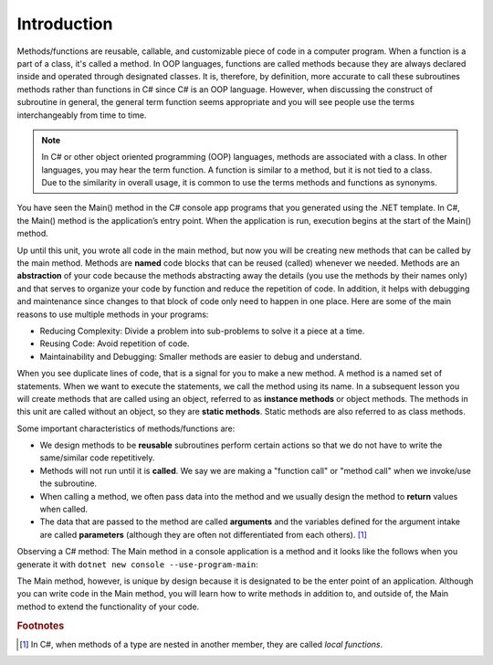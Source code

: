 .. index:: function; definition

.. _A-First-Function:

Introduction
==============

Methods/functions are reusable, callable, and customizable piece of code 
in a computer program. When a function is a part of a class, 
it's called a method. In OOP languages, functions are called methods because they are 
always declared inside and operated through designated classes. It is, therefore, 
by definition, more accurate to call these subroutines methods rather than functions in C# 
since C# is an OOP language. However, when discussing the construct of subroutine 
in general, the general term function seems appropriate and you will see people use the terms 
interchangeably from time to time.


.. note:: 
   In C# or other object oriented programming (OOP) languages, methods 
   are associated with a class. In other languages, you may hear the term function. 
   A function is similar to a method, but it is not tied to a class. Due to the 
   similarity in overall usage, it is common to use the terms methods and functions as synonyms.

You have seen the Main() method in the C# console app programs that you generated 
using the .NET template. In C#, the Main() method is the application’s entry point. 
When the application is run, execution begins at the start of the Main() method. 

Up until this unit, you wrote all code in the main method, but now you 
will be creating new methods that can be called by the main method. Methods are 
**named** code blocks that can be reused (called) whenever we needed. Methods are an 
**abstraction** of your code because the methods abstracting away the details (you use 
the methods by their names only) and that serves to organize your code by function 
and reduce the repetition of code. In addition, it helps with debugging and 
maintenance since changes to that block of code only need to happen in one place. 
Here are some of the main reasons to use multiple methods in your programs:

- Reducing Complexity: Divide a problem into sub-problems to solve it a piece at a time.
- Reusing Code: Avoid repetition of code.
- Maintainability and Debugging: Smaller methods are easier to debug and understand.

When you see duplicate lines of code, that is a signal for you to make a new method. 
A method is a named set of statements. When we want to execute the statements, we 
call the method using its name. In a subsequent lesson you will create methods 
that are called using an object, referred to as **instance methods** or object methods. 
The methods in this unit are called without an object, so they are **static methods**. 
Static methods are also referred to as class methods.

Some important characteristics of methods/functions are:

- We design methods to be **reusable** subroutines perform certain actions so that 
  we do not have to write the same/similar code repetitively. 
- Methods will not run until it is **called**. We say we are making a "function call" 
  or "method call" when we invoke/use the subroutine. 
- When calling a method, we often pass data into the method and we usually 
  design the method to **return** values when called. 
- The data that are passed to the method are called **arguments** and the variables 
  defined for the argument intake are called **parameters** (although they are often 
  not differentiated from each others). [#f1]_

Observing a C# method: The Main method in a console application is 
a method and it looks like the follows when you generate it 
with ``dotnet new console --use-program-main``:

.. code-block:: csharp
   :linenos: 
   :emphasize-lines: 5-8

   namespace HelloWorld;

   class Program
   {
      static void Main(string[] args)
      {
         Console.WriteLine("Hello, World!");
      }
   }

The Main method, however, is unique by design because it is designated to be the enter point of an 
application. Although you can write code in the Main method, you will learn how to write methods 
in addition to, and outside of, the Main method to extend the functionality of your code.  




.. rubric:: Footnotes

.. [#f1] In C#, when methods of a type are nested in another member, they are 
   called *local functions*. 


